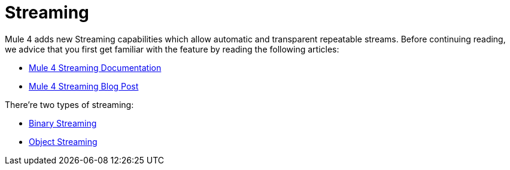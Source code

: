 [[_streaming]]
= Streaming

Mule 4 adds new Streaming capabilities which allow automatic and transparent repeatable streams. Before continuing reading, we advice that you first 
get familiar with the feature by reading the following articles:

// TODO: Make this link relative
* link:http://54.89.99.102/mule-user-guide/v/4.0/streaming-about[Mule 4 Streaming Documentation, , window="_blank"]
* link:https://blogs.mulesoft.com/dev/mule-dev/how-automatic-streaming-mule-4-beta-works[Mule 4 Streaming Blog Post, window="_blank"]

There're two types of streaming:

* <<_binary_streaming, Binary Streaming>>
* <<_object_streaming, Object Streaming>>